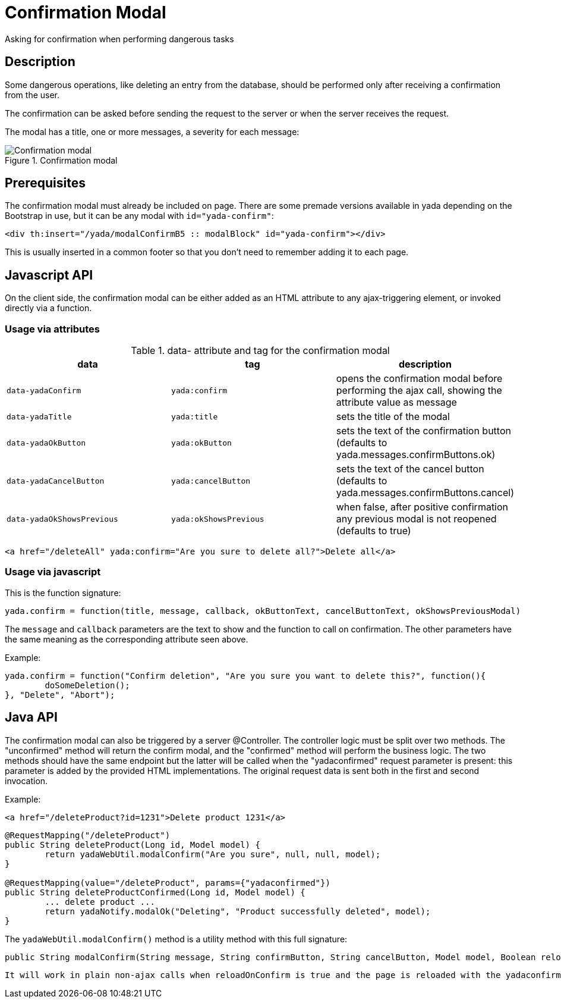 =  Confirmation Modal
:docinfo: shared
:imagesdir: ../img/


Asking for confirmation when performing dangerous tasks


== Description

Some dangerous operations, like deleting an entry from the database, should be 
performed only after receiving a confirmation from the user.

The confirmation can be asked before sending the request to the server or when the server receives
the request.

The modal has a title, one or more messages, a severity for each message:

[.center]
.Confirmation modal
image::modal-confirm-1.jpg[Confirmation modal]

== Prerequisites

The confirmation modal must already be included on page. There are some premade versions available 
in yada depending on the Bootstrap in use, but it can be any modal with `id="yada-confirm"`:

[source,html]
----
<div th:insert="/yada/modalConfirmB5 :: modalBlock" id="yada-confirm"></div>
----

This is usually inserted in a common footer so that you don’t need to remember adding it to each page. 

==  Javascript API

On the client side, the confirmation modal can be either added as an HTML attribute to any ajax-triggering element,
or invoked directly via a function.

===  Usage via attributes

.data- attribute and tag for the confirmation modal
[cols="<33,<33,<33",options="header"]
|===
h| data
a| tag
a| description

a| `data-yadaConfirm`
a| `yada:confirm`
a| opens the confirmation modal before performing the ajax call, showing the attribute value as message

a| `data-yadaTitle`
a| `yada:title`
a| sets the title of the modal

a| `data-yadaOkButton`
a| `yada:okButton`
a| sets the text of the confirmation button (defaults to yada.messages.confirmButtons.ok)

a| `data-yadaCancelButton`
a| `yada:cancelButton`
a| sets the text of the cancel button (defaults to yada.messages.confirmButtons.cancel)

a| `data-yadaOkShowsPrevious`
a| `yada:okShowsPrevious`
a| when false, after positive confirmation any previous modal is not reopened (defaults to true)

|===

[source,HTML]
----
<a href="/deleteAll" yada:confirm="Are you sure to delete all?">Delete all</a>
----

===  Usage via javascript

This is the function signature:

[source,javascript]
----
yada.confirm = function(title, message, callback, okButtonText, cancelButtonText, okShowsPreviousModal)
----

The `message` and `callback` parameters are the text to show and the function to call on confirmation.
The other parameters have the same meaning as the corresponding attribute seen above.

Example:

[source,javascript]
----
yada.confirm = function("Confirm deletion", "Are you sure you want to delete this?", function(){
	doSomeDeletion();
}, "Delete", "Abort");
----

== Java API

The confirmation modal can also be triggered by a server @Controller.
The controller logic must be split over two methods. The "unconfirmed" method will return the
confirm modal, and the "confirmed" method will perform the business logic. The two methods should
have the same endpoint but the latter will be called when the "yadaconfirmed" request parameter is 
present: this parameter is added by the provided HTML implementations. The original request data is
sent both in the first and second invocation.

Example:

[source,HTML]
----
<a href="/deleteProduct?id=1231">Delete product 1231</a>
----

[source,java]
----
@RequestMapping("/deleteProduct")
public String deleteProduct(Long id, Model model) {
	return yadaWebUtil.modalConfirm("Are you sure", null, null, model);
}

@RequestMapping(value="/deleteProduct", params={"yadaconfirmed"})
public String deleteProductConfirmed(Long id, Model model) {
	... delete product ...
	return yadaNotify.modalOk("Deleting", "Product successfully deleted", model);
}
----

The `yadaWebUtil.modalConfirm()` method is a utility method with this full signature:

[source,java]
----
public String modalConfirm(String message, String confirmButton, String cancelButton, Model model, Boolean reloadOnConfirm, Boolean openModal)
----

[.todo]
----
It will work in plain non-ajax calls when reloadOnConfirm is true and the page is reloaded with the yadaconfirmed parameter added to the url. Need to check where this is implemented. Not sure what openModal does.
----

